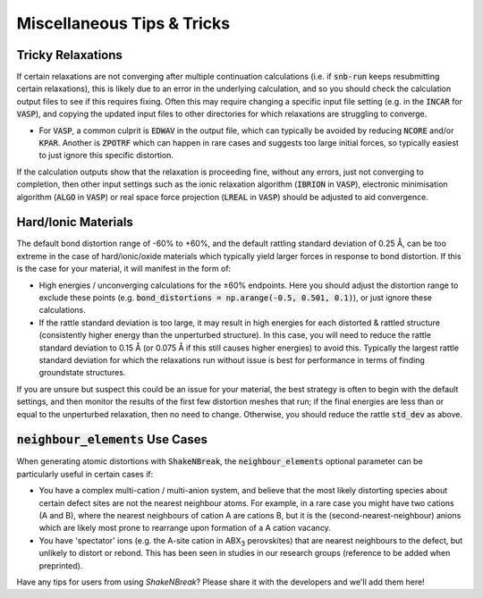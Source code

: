 Miscellaneous Tips & Tricks
=====================

Tricky Relaxations
----------

If certain relaxations are not converging after multiple continuation calculations (i.e. if :code:`snb-run` keeps
resubmitting certain relaxations), this is likely due to an error in the underlying calculation, and so you should
check the calculation output files to see if this requires fixing. Often this may require changing a specific input file
setting (e.g. in the :code:`INCAR` for :code:`VASP`), and copying the updated input files to other directories for which
relaxations are struggling to converge.

- For :code:`VASP`, a common culprit is :code:`EDWAV` in the output file, which can typically be avoided by reducing
  :code:`NCORE` and/or :code:`KPAR`. Another is :code:`ZPOTRF` which can happen in rare cases and suggests too large
  initial forces, so typically easiest to just ignore this specific distortion.

If the calculation outputs show that the relaxation is proceeding fine, without any errors, just not converging to
completion, then other input settings such as the ionic relaxation algorithm (:code:`IBRION` in :code:`VASP`),
electronic minimisation algorithm (:code:`ALGO` in :code:`VASP`) or real space force projection (:code:`LREAL`
in :code:`VASP`) should be adjusted to aid convergence.


Hard/Ionic Materials
----------
The default bond distortion range of -60% to +60%, and the default rattling standard deviation of 0.25 Å, can be too
extreme in the case of hard/ionic/oxide materials which typically yield larger forces in response to bond distortion.
If this is the case for your material, it will manifest in the form of:

- High energies / unconverging calculations for the ±60% endpoints. Here you should adjust the distortion range to
  exclude these points (e.g. :code:`bond_distortions = np.arange(-0.5, 0.501, 0.1)`), or just ignore these calculations.

- If the rattle standard deviation is too large, it may result in high energies for each distorted & rattled structure
  (consistently higher energy than the unperturbed structure). In this case, you will need to reduce the rattle
  standard deviation to 0.15 Å (or 0.075 Å if this still causes higher energies) to avoid this. Typically the largest
  rattle standard deviation for which the relaxations run without issue is best for performance in terms of finding
  groundstate structures.

If you are unsure but suspect this could be an issue for your material, the best strategy is often to begin with the
default settings, and then monitor the results of the first few distortion meshes that run; if the final energies are
less than or equal to the unperturbed relaxation, then no need to change. Otherwise, you should reduce the rattle
:code:`std_dev` as above.


:code:`neighbour_elements` Use Cases
----------

When generating atomic distortions with :code:`ShakeNBreak`, the :code:`neighbour_elements` optional parameter can be
particularly useful in certain cases if:

- You have a complex multi-cation / multi-anion system, and believe that the most likely distorting species about
  certain defect sites are not the nearest neighbour atoms. For example, in a rare case you might have two cations (A
  and B), where the nearest neighbours of cation A are cations B, but it is the (second-nearest-neighbour) anions which
  are likely most prone to rearrange upon formation of a A cation vacancy.

- You have 'spectator' ions (e.g. the A-site cation in ABX\ :sub:`3` perovskites) that are nearest neighbours to the
  defect, but unlikely to distort or rebond. This has been seen in studies in our research groups (reference to be
  added when preprinted).


Have any tips for users from using `ShakeNBreak`? Please share it with the developers and we'll add them here!